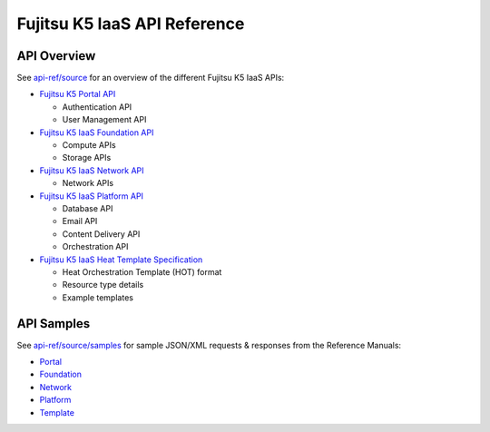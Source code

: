 =============================
Fujitsu K5 IaaS API Reference
=============================

API Overview
============

See `api-ref/source <source>`_ for an overview of the different Fujitsu K5 IaaS APIs:

* `Fujitsu K5 Portal API <source/portal.rst>`_

  - Authentication API
  - User Management API

* `Fujitsu K5 IaaS Foundation API <source/foundation.rst>`_

  - Compute APIs
  - Storage APIs

* `Fujitsu K5 IaaS Network API <source/network.rst>`_

  - Network APIs
  
* `Fujitsu K5 IaaS Platform API <source/platform.rst>`_

  - Database API
  - Email API
  - Content Delivery API
  - Orchestration API

* `Fujitsu K5 IaaS Heat Template Specification <source/template.rst>`_

  - Heat Orchestration Template (HOT) format
  - Resource type details
  - Example templates


API Samples
===========

See `api-ref/source/samples <source/samples>`_ for sample JSON/XML requests & responses from the Reference Manuals: 

* `Portal <source/samples/portal>`_

* `Foundation <source/samples/foundation>`_

* `Network <source/samples/network>`_

* `Platform <source/samples/platform>`_

* `Template <source/samples/template>`_

